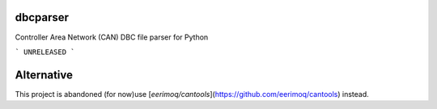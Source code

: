 dbcparser
============

Controller Area Network (CAN) DBC file parser for Python

```
UNRELEASED
```

Alternative
============

This project is abandoned (for now)\
use [`eerimoq/cantools`](https://github.com/eerimoq/cantools) instead.
